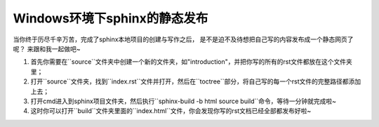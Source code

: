 ================================
Windows环境下sphinx的静态发布
================================

当你终于历尽千辛万苦，完成了sphinx本地项目的创建与写作之后，
是不是迫不及待想把自己写的内容发布成一个静态网页了呢？
来跟和我一起做吧~

1. 首先你需要在``source``文件夹中创建一个新的文件夹，如"introduction"，并把你写的所有的rst文件都放在这个文件夹里；
2. 打开``source``文件夹，找到``index.rst``文件并打开，然后在``toctree``部分，将自己写的每一个rst文件的完整路径都添加上去；
3. 打开cmd进入到sphinx项目文件夹，然后执行``sphinx-build -b html source build``命令，等待一分钟就完成啦~
4. 这时你可以打开``build``文件夹里面的``index.html``文件，你会发现你写的rst文档已经全部都发布好啦~